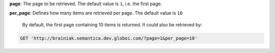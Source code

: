**page**: The page to be retrieved. The default value is ``1``, i.e. the first page.

**per_page**: Defines how many items are retrieved per page. The default value is ``10``

 By default, the first page containing 10 items is returned. It could also be retrieved by:

.. code-block:: http

  GET 'http://brainiak.semantica.dev.globoi.com/?page=1&per_page=10'
